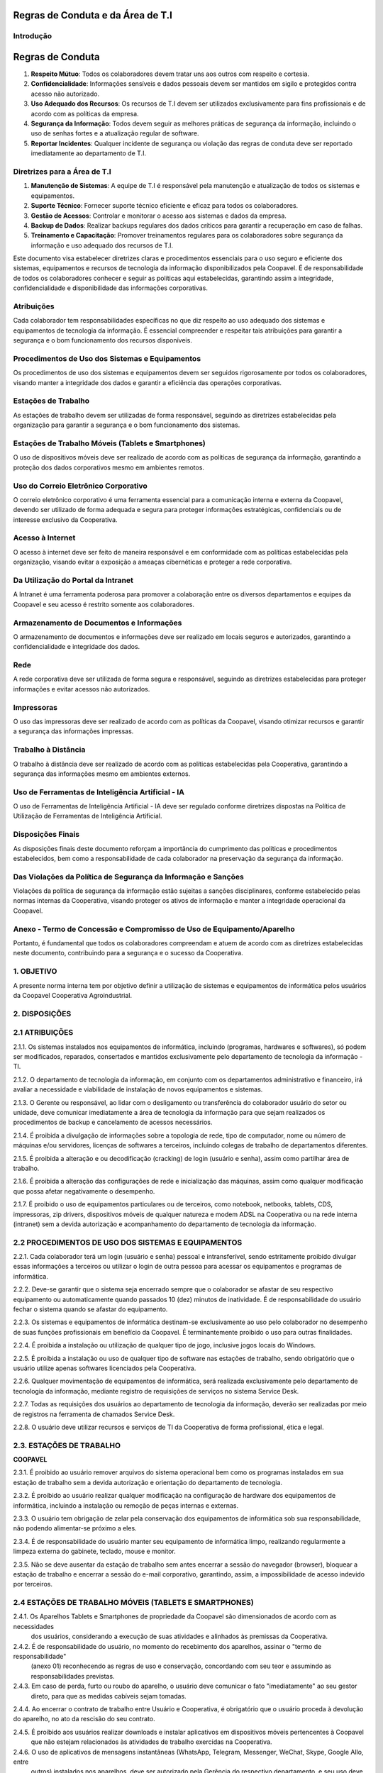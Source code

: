Regras de Conduta e da Área de T.I
===================================

Introdução
----------


Regras de Conduta
==================

1. **Respeito Mútuo**: Todos os colaboradores devem tratar uns aos outros com respeito e cortesia.
2. **Confidencialidade**: Informações sensíveis e dados pessoais devem ser mantidos em sigilo e protegidos contra acesso não autorizado.
3. **Uso Adequado dos Recursos**: Os recursos de T.I devem ser utilizados exclusivamente para fins profissionais e de acordo com as políticas da empresa.
4. **Segurança da Informação**: Todos devem seguir as melhores práticas de segurança da informação, incluindo o uso de senhas fortes e a atualização regular de software.
5. **Reportar Incidentes**: Qualquer incidente de segurança ou violação das regras de conduta deve ser reportado imediatamente ao departamento de T.I.

Diretrizes para a Área de T.I
-----------------------------

1. **Manutenção de Sistemas**: A equipe de T.I é responsável pela manutenção e atualização de todos os sistemas e equipamentos.
2. **Suporte Técnico**: Fornecer suporte técnico eficiente e eficaz para todos os colaboradores.
3. **Gestão de Acessos**: Controlar e monitorar o acesso aos sistemas e dados da empresa.
4. **Backup de Dados**: Realizar backups regulares dos dados críticos para garantir a recuperação em caso de falhas.
5. **Treinamento e Capacitação**: Promover treinamentos regulares para os colaboradores sobre segurança da informação e uso adequado dos recursos de T.I.





Este documento visa estabelecer diretrizes claras e procedimentos essenciais para o uso
seguro e eficiente dos sistemas, equipamentos e recursos de tecnologia da informação
disponibilizados pela Coopavel. É de responsabilidade de todos os colaboradores
conhecer e seguir as políticas aqui estabelecidas, garantindo assim a integridade,
confidencialidade e disponibilidade das informações corporativas.

Atribuições
-------------------------------------
Cada colaborador tem responsabilidades específicas no que diz respeito ao uso adequado
dos sistemas e equipamentos de tecnologia da informação. É essencial compreender e
respeitar tais atribuições para garantir a segurança e o bom funcionamento dos recursos
disponíveis.

Procedimentos de Uso dos Sistemas e Equipamentos
---------------------------------------------------
Os procedimentos de uso dos sistemas e equipamentos devem ser seguidos rigorosamente
por todos os colaboradores, visando manter a integridade dos dados e garantir a eficiência
das operações corporativas.

Estações de Trabalho  
--------------------------
As estações de trabalho devem ser utilizadas de forma responsável, seguindo as diretrizes
estabelecidas pela organização para garantir a segurança e o bom funcionamento dos
sistemas.

Estações de Trabalho Móveis (Tablets e Smartphones) 
------------------------------------------------------
O uso de dispositivos móveis deve ser realizado de acordo com as políticas de segurança
da informação, garantindo a proteção dos dados corporativos mesmo em ambientes
remotos.

Uso do Correio Eletrônico Corporativo 
---------------------------------------------------
O correio eletrônico corporativo é uma ferramenta essencial para a comunicação interna
e externa da Coopavel, devendo ser utilizado de forma adequada e segura para proteger
informações estratégicas, confidenciais ou de interesse exclusivo da Cooperativa.

Acesso à Internet
----------------------
O acesso à internet deve ser feito de maneira responsável e em conformidade com as
políticas estabelecidas pela organização, visando evitar a exposição a ameaças
cibernéticas e proteger a rede corporativa.

Da Utilização do Portal da Intranet 
--------------------------------------------------
A Intranet é uma ferramenta poderosa para promover a colaboração entre os diversos
departamentos e equipes da Coopavel e seu acesso é restrito somente aos colaboradores.

Armazenamento de Documentos e Informações  
--------------------------------------------------------
O armazenamento de documentos e informações deve ser realizado em locais seguros e
autorizados, garantindo a confidencialidade e integridade dos dados.

Rede  
----
A rede corporativa deve ser utilizada de forma segura e responsável, seguindo as
diretrizes estabelecidas para proteger informações e evitar acessos não autorizados.



Impressoras 
------------------------
O uso das impressoras deve ser realizado de acordo com as políticas da Coopavel,
visando otimizar recursos e garantir a segurança das informações impressas.

Trabalho à Distância 
----------------------------
O trabalho à distância deve ser realizado de acordo com as políticas estabelecidas pela
Cooperativa, garantindo a segurança das informações mesmo em ambientes externos.

Uso de Ferramentas de Inteligência Artificial - IA 
------------------------------------------------------
O uso de Ferramentas de Inteligência Artificial - IA deve ser regulado conforme diretrizes
dispostas na Política de Utilização de Ferramentas de Inteligência Artificial.

Disposições Finais 
-----------------------------------
As disposições finais deste documento reforçam a importância do cumprimento das
políticas e procedimentos estabelecidos, bem como a responsabilidade de cada
colaborador na preservação da segurança da informação.

Das Violações da Política de Segurança da Informação e Sanções
----------------------------------------------------------------------
Violações da política de segurança da informação estão sujeitas a sanções disciplinares,
conforme estabelecido pelas normas internas da Cooperativa, visando proteger os ativos
de informação e manter a integridade operacional da Coopavel.

Anexo - Termo de Concessão e Compromisso de Uso de Equipamento/Aparelho
----------------------------------------------------------------------------
Portanto, é fundamental que todos os colaboradores compreendam e atuem de acordo com
as diretrizes estabelecidas neste documento, contribuindo para a segurança e o sucesso da
Cooperativa.

1. OBJETIVO
---------------------------------------
A presente norma interna tem por objetivo definir a utilização de sistemas e equipamentos
de informática pelos usuários da Coopavel Cooperativa Agroindustrial.

2. DISPOSIÇÕES
---------------------------------------
2.1 ATRIBUIÇÕES
----------------------
2.1.1. Os sistemas instalados nos equipamentos de informática, incluindo (programas,
hardwares e softwares), só podem ser modificados, reparados, consertados e mantidos
exclusivamente pelo departamento de tecnologia da informação - TI.

2.1.2. O departamento de tecnologia da informação, em conjunto com os departamentos
administrativo e financeiro, irá avaliar a necessidade e viabilidade de instalação de novos
equipamentos e sistemas.

2.1.3. O Gerente ou responsável, ao lidar com o desligamento ou transferência do
colaborador usuário do setor ou unidade, deve comunicar imediatamente a área de
tecnologia da informação para que sejam realizados os procedimentos de backup e
cancelamento de acessos necessários.


2.1.4. É proibida a divulgação de informações sobre a topologia de rede, tipo de
computador, nome ou número de máquinas e/ou servidores, licenças de softwares a
terceiros, incluindo colegas de trabalho de departamentos diferentes.

2.1.5. É proibida a alteração e ou decodificação (cracking) de login (usuário e senha),
assim como partilhar área de trabalho.

2.1.6. É proibida a alteração das configurações de rede e inicialização das máquinas,
assim como qualquer modificação que possa afetar negativamente o desempenho.

2.1.7. É proibido o uso de equipamentos particulares ou de terceiros, como notebook,
netbooks, tablets, CDS, impressoras, zip drivers, dispositivos móveis de qualquer
natureza e modem ADSL na Cooperativa ou na rede interna (intranet) sem a devida
autorização e acompanhamento do departamento de tecnologia da informação.

2.2 PROCEDIMENTOS DE USO DOS SISTEMAS E EQUIPAMENTOS
-------------------------------------------------------
2.2.1. Cada colaborador terá um login (usuário e senha) pessoal e intransferível, sendo
estritamente proibido divulgar essas informações a terceiros ou utilizar o login de outra
pessoa para acessar os equipamentos e programas de informática.

2.2.2. Deve-se garantir que o sistema seja encerrado sempre que o colaborador se afastar
de seu respectivo equipamento ou automaticamente quando passados 10 (dez) minutos de
inatividade. É de responsabilidade do usuário fechar o sistema quando se afastar do
equipamento.

2.2.3. Os sistemas e equipamentos de informática destinam-se exclusivamente ao uso pelo
colaborador no desempenho de suas funções profissionais em benefício da Coopavel. É
terminantemente proibido o uso para outras finalidades.

2.2.4. É proibida a instalação ou utilização de qualquer tipo de jogo, inclusive jogos locais
do Windows.

2.2.5. É proibida a instalação ou uso de qualquer tipo de software nas estações de trabalho,
sendo obrigatório que o usuário utilize apenas softwares licenciados pela Cooperativa.

2.2.6. Qualquer movimentação de equipamentos de informática, será realizada
exclusivamente pelo departamento de tecnologia da informação, mediante registro de
requisições de serviços no sistema Service Desk.

2.2.7. Todas as requisições dos usuários ao departamento de tecnologia da informação,
deverão ser realizadas por meio de registros na ferramenta de chamados Service Desk.

2.2.8. O usuário deve utilizar recursos e serviços de TI da Cooperativa de forma
profissional, ética e legal.




2.3. ESTAÇÕES DE TRABALHO
---------------------------------------

**COOPAVEL**

2.3.1. É proibido ao usuário remover arquivos do sistema operacional bem como os programas
instalados em sua estação de trabalho sem a devida autorização e orientação do departamento de tecnologia.

2.3.2. É proibido ao usuário realizar qualquer modificação na configuração de hardware dos equipamentos 
de informática, incluindo a instalação ou remoção de peças internas e externas.

2.3.3. O usuário tem obrigação de zelar pela conservação dos equipamentos de informática sob sua responsabilidade,
não podendo alimentar-se próximo a eles.

2.3.4. É de responsabilidade do usuário manter seu equipamento de informática limpo, realizando regularmente a
limpeza externa do gabinete, teclado, mouse e monitor.

2.3.5. Não se deve ausentar da estação de trabalho sem antes encerrar a sessão do navegador (browser), bloquear a
estação de trabalho e encerrar a sessão do e-mail corporativo, garantindo, assim, a impossibilidade de acesso indevido por terceiros.

2.4 ESTAÇÕES DE TRABALHO MÓVEIS (TABLETS E SMARTPHONES)
-------------------------------------------------------------

2.4.1. Os Aparelhos Tablets e Smartphones de propriedade da Coopavel são dimensionados de acordo com as necessidades
 dos usuários, considerando a execução de suas atividades e alinhados às premissas da Cooperativa.

2.4.2. É de responsabilidade do usuário, no momento do recebimento dos aparelhos, assinar o "termo de responsabilidade"
 (anexo 01) reconhecendo as regras de uso e conservação, concordando com seu teor e assumindo as responsabilidades 
 previstas.

2.4.3. Em caso de perda, furto ou roubo do aparelho, o usuário deve comunicar o fato "imediatamente" ao seu gestor
 direto, para que as medidas cabíveis sejam tomadas.

2.4.4. Ao encerrar o contrato de trabalho entre Usuário e Cooperativa, é obrigatório que o usuário proceda à devolução 
do aparelho, no ato da rescisão do seu contrato.

2.4.5. É proibido aos usuários realizar downloads e instalar aplicativos em dispositivos móveis pertencentes à Coopavel
 que não estejam relacionados às atividades de trabalho exercidas na Cooperativa.

2.4.6. O uso de aplicativos de mensagens instantâneas (WhatsApp, Telegram, Messenger, WeChat, Skype, Google Allo, entre
 outros) instalados nos aparelhos, deve ser autorizado pela Gerência do respectivo departamento, e seu uso deve estar 
 vinculado diretamente ao horário de expediente e eventos. Esses aplicativos são considerados um meio de comunicação 
 informal da Cooperativa. Esta regra também se aplica ao uso dessas ferramentas nas estações de trabalho.

2.4.6.1 A Cooperativa não permite que o usuário instale ou utilize os aplicativos mencionados no item 2.4.6 em aparelho
 de uso pessoal para fins de trabalho. No entanto, essa possibilidade é facultada pela Cooperativa aos colaboradores de determinados departamentos para facilitar o exercício de suas funções, mediante autorização da Gerência do respectivo departamento. É importante ressaltar que o uso desses aplicativos não é obrigatório.

2.5 USO DO CORREIO ELETRÔNICO CORPORATIVO
--------------------------------------------------

2.5.1. Toda comunicação oficial eletrônica da Coopavel deve ser realizada por e-mail institucional.

2.5.2. O correio eletrônico (e-mail) é considerado uma ferramenta de trabalho, e deve ser utilizado exclusivamente
 para o desenvolvimento das atividades profissionais em benefício dos interesses da Coopavel, não sendo permitido 
 para uso de assuntos pessoais.

2.5.3. É proibido ao usuário enviar e-mails em massa ou e-mails não solicitados (spam/spammers).

2.5.4. O usuário não deve utilizar o correio eletrônico corporativo para enviar e-mails com propósitos comerciais,
 religiosos, políticos ou quaisquer outros que não estejam relacionados aos interesses da Cooperativa.

2.5.5. É estritamente proibido ao usuário enviar e-mails que contenham comentários ofensivos, obscenos, difamatórios
 ou qualquer material ou informação que possa prejudicar a imagem pública ou causar constrangimento à Cooperativa.

2.5.6. Para evitar exceder o limite máximo do espaço em disco e o acúmulo de arquivos desnecessários no servidor, é 
responsabilidade do usuário realizar a manutenção da sua caixa de e-mail, excluindo periodicamente e-mails 
desnecessários, bem como e-mails já lidos e não mais úteis.

2.5.7. É proibido ao usuário abrir e-mails e executar anexos com as extensões .bat, .exe, .src, .lnk, .com, 
.pif, .vbs, .msi, .cmd, .jar, bem como extensões desconhecidas ou acessar links que direcionem para arquivos 
com essas extensões.

2.5.8. É proibido ao usuário enviar, transmitir, manusear ou disseminar informações sigilosas, segredos de negócio 
ou qualquer outra informação confidencial da Cooperativa a terceiros.

2.5.9. É proibido o uso de endereços de e-mail corporativo para cadastros em sites externos, incluindo, mas não se
 limitando a compras online, download de e-books, cadastros em redes sociais, entre outros serviços não relacionados
  ao trabalho.

2.5.10. O departamento de tecnologia da informação reserva-se o direito de auditar, a qualquer momento e sem aviso
 prévio, o conteúdo das caixas postais no servidor de correio de e-mails.

2.6 ACESSO À INTERNET
---------------------------------------

2.6.1. O acesso à internet deve ser utilizado exclusivamente no desenvolvimento da atividade profissional em prol dos interesses da Cooperativa, não sendo permitido para assuntos pessoais.

2.6.2. É estritamente proibido ao usuário, acessar, visualizar, criar, postar, carregar ou encaminhar quaisquer arquivos ou mensagens de conteúdos abusivos, obscenos, insultuosos, pornográficos, ofensivos, difamatórios, agressivos, ameaçadores, vulgares, racistas, de apologia ao uso de drogas, de incentivo à violência ou outro material que possa violar qualquer lei aplicável, bem como causar constrangimento público à Cooperativa.

2.6.3. É proibido ao usuário acessar salas de bate-papo (chatrooms), exceto se esse acesso for necessário para a realização das atividades do departamento.

2.6.4. O usuário que possuir autorização para usar aplicativos de mensagens instantâneas (WhatsApp, Telegram, Messenger, WeChat, Skype, Google Allo, Snapchat, entre outros), deverá utilizá-los exclusivamente para fins relacionados aos interesses da Cooperativa.

2.6.5. É proibido ao usuário, utilizar programas para download de arquivos de compartilhamento por tópico (torrentes), bem como quaisquer outras ferramentas para baixar músicas, vídeos ou jogos.

2.6.6. É proibido ao usuário fazer download de quaisquer arquivos sem autorização do departamento de tecnologia da informação.

2.6.7. É proibido ao usuário se utilizar de ferramentas ou programas que contornem a segurança para acessar serviços não autorizados.

2.6.8. É proibido ao usuário acessar sites de programas de TV na internet ou a qualquer conteúdo sob demanda (streaming - distribuição de conteúdo digital pela internet).

2.6.9. É proibido ao usuário acessar sites de jogos online, bem como realizar atividades não relacionadas ao trabalho, como por exemplo micro serviços.

2.7 DA UTILIZAÇÃO DO PORTAL DA INTRANET
---------------------------------------

2.7.1. O portal e a intranet da Coopavel, bem como, as informações neles disponibilizadas, observarão as seguintes diretrizes:

2.7.1.1. As informações disponibilizadas no portal da intranet devem ser estritamente pertinentes ao interesse direto da Cooperativa. Através deste portal, os usuários têm acesso a uma variedade de link's de acesso a sistemas e informações específicas da Coopavel, contribuindo para uma comunicação direcionada e eficaz.

2.7.1.2. O idioma utilizado será exclusivamente o português.

2.7.1.3. O conteúdo será estruturado de forma a priorizar a informação, a transparência e o fornecimento de serviços aos usuários.

2.7.1.4. O acesso ao Portal da Intranet é restrito aos colaboradores da Cooperativa, sendo proibido o compartilhamento de credenciais de acesso com terceiros.

2.8 ARMAZENAMENTO DE DOCUMENTOS E INFORMAÇÕES
------------------------------------------------------------------------------

2.8.1. O usuário deve manter sigilo sobre dados¹, documentos e informações considerados estratégicos, confidenciais ou de interesse exclusivo da Cooperativa.

2.8.2. Todos os documentos e informações considerados estratégicos ou confidenciais devem ser armazenados nos diretórios pessoais do servidor de arquivos "T", em suas pastas devidamente identificada, garantindo backup regular desses conteúdos.

2.8.3. É proibido ao usuário guardar documentos importantes ou confidenciais no diretório C:\ ou área de trabalho do computador Windows, devido ao risco de perdê-los a qualquer momento.

2.8.4. É estritamente proibido ao usuário armazenar arquivos de música, vídeos que não sejam para atividades profissionais, bem como de conteúdo pornográfico, obsceno, fraudulento, difamatório e racialmente ofensivo. O departamento de tecnologia da informação reserva-se o direito de excluir imediatamente sem prévia autorização do usuário, todo e qualquer material mencionado acima encontrado na rede ou localmente na estação de trabalho.

2.8.5. É estritamente proibida a utilização de dispositivos de armazenamento, como pendrives, micro drives, memory sticks, discos rígidos removíveis/externos, câmeras fotográficas, celulares smartphones, gravadores externos e/ou similares sem a autorização prévia do departamento de tecnologia da informação.

2.8.6. É estritamente proibida a utilização de armazenamento de dados na nuvem (Google Drive, Dropbox, OneDrive, entre outros) ou disco virtual (Google Workspace, Microsoft SharePoint, entre outros) sem a autorização da gerência ou diretoria.

2.8.7. É estritamente proibido gravar e fotografar os ambientes de trabalho, bem como, salvar o "print" ou "screenshots" (capturas de tela) de imagem do computador ou de dispositivos móveis de qualquer natureza, conforme disposto no item 2.8.1.

2.9 REDE
---------------------------------------

2.9.1. É estritamente proibido realizar tentativas de obter acesso não autorizado, como por exemplo, tentar fraudar a segurança de qualquer servidor, rede ou conta.

2.9.2. É proibido ao usuário, acessar diretórios ou pastas de outros usuários, a menos que tenham autorização expressa para fazê-lo, mesmo que esses diretórios ou pastas estejam disponíveis na rede.
